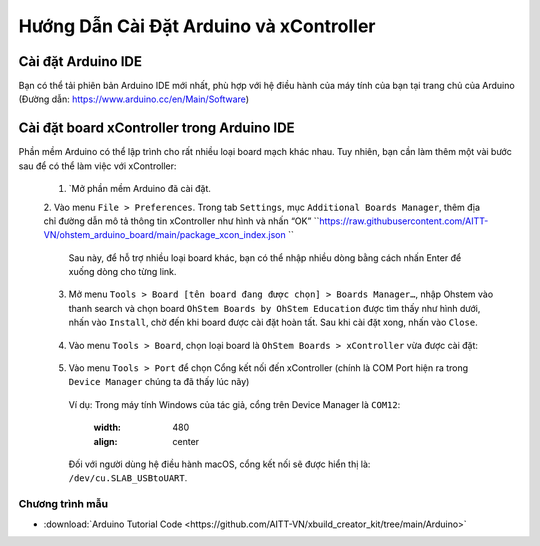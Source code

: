 Hướng Dẫn Cài Đặt Arduino và xController
====================

Cài đặt Arduino IDE
-----------

Bạn có thể tải phiên bản Arduino IDE mới nhất, phù hợp với hệ điều hành của máy tính của bạn tại trang chủ của Arduino (Đường dẫn: https://www.arduino.cc/en/Main/Software)

.. image:: images/P1-1.png
  :width: 600
  :align: center


Cài đặt board xController trong Arduino IDE
--------------

Phần mềm Arduino có thể lập trình cho rất nhiều loại board mạch khác nhau. Tuy nhiên, bạn cần làm thêm một vài bước sau để có thể làm việc với xController:

  1. `Mở phần mềm Arduino đã cài đặt.

  2. Vào menu ``File > Preferences``. Trong tab ``Settings``, mục ``Additional Boards Manager``, thêm địa chỉ đường dẫn mô tả thông tin xController như hình và nhấn “OK”
  ``https://raw.githubusercontent.com/AITT-VN/ohstem_arduino_board/main/package_xcon_index.json ``

    .. image:: images/P1-2.png
      :width: 480
      :align: center

    Sau này, để hỗ trợ nhiều loại board khác, bạn có thể nhập nhiều dòng bằng cách nhấn Enter để xuống dòng cho từng link.

  3. Mở menu ``Tools > Board [tên board đang được chọn] > Boards Manager…``, nhập Ohstem vào thanh search và chọn board ``OhStem Boards by OhStem Education`` được tìm thấy như hình dưới, nhấn vào ``Install``, chờ đến khi board được cài đặt hoàn tất. Sau khi cài đặt xong, nhấn vào ``Close``.

    .. image:: images/P1-3.png
      :width: 480
      :align: center

  4. Vào menu ``Tools > Board``, chọn loại board là ``OhStem Boards > xController`` vừa được cài đặt:

    .. image:: images/P1-4.png
      :width: 480
      :align: center

  5. Vào menu ``Tools > Port`` để chọn Cổng kết nối đến xController (chính là COM Port hiện ra trong ``Device Manager`` chúng ta đã thấy lúc nãy) 

    Ví dụ: Trong máy tính Windows của tác giả, cổng trên Device Manager là ``COM12``:

      .. image:: images/P1-2.png
      :width: 480
      :align: center
 
    Đối với người dùng hệ điều hành macOS, cổng kết nối sẽ được hiển thị là: ``/dev/cu.SLAB_USBtoUART``.

Chương trình mẫu
+++++++++++++++++

* :download:`Arduino Tutorial Code <https://github.com/AITT-VN/xbuild_creator_kit/tree/main/Arduino>`